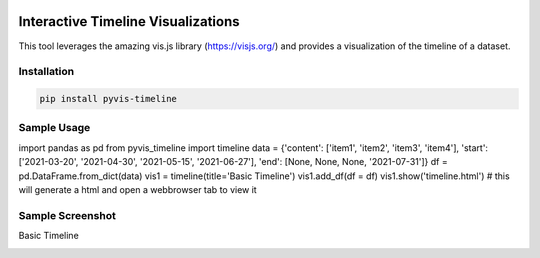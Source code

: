 .. -*- mode: rst -*-

|BuildTest|_ |PyPi|_ |License|_ |Downloads|_ |PythonVersion|_

.. |BuildTest| image:: https://travis-ci.com/daniel-yj-yang/pyvis-timeline.svg?branch=main
.. _BuildTest: https://app.travis-ci.com/github/daniel-yj-yang/pyvis-timeline

.. |PythonVersion| image:: https://img.shields.io/badge/python-3.8%20%7C%203.9-blue
.. _PythonVersion: https://img.shields.io/badge/python-3.8%20%7C%203.9-blue

.. |PyPi| image:: https://img.shields.io/pypi/v/pyvis-timeline
.. _PyPi: https://pypi.python.org/pypi/pyvis-timeline

.. |Downloads| image:: https://pepy.tech/badge/pyvis-timeline
.. _Downloads: https://pepy.tech/project/pyvis-timeline

.. |License| image:: https://img.shields.io/pypi/l/pyvis-timeline
.. _License: https://pypi.python.org/pypi/pyvis-timeline


===================================
Interactive Timeline Visualizations
===================================

This tool leverages the amazing vis.js library (https://visjs.org/) and provides a visualization of the timeline of a dataset.


Installation
------------

.. code-block::

   pip install pyvis-timeline


Sample Usage
------------

.. code-block::

import pandas as pd
from pyvis_timeline import timeline
data = {'content': ['item1', 'item2', 'item3', 'item4'], 'start': ['2021-03-20', '2021-04-30', '2021-05-15', '2021-06-27'], 'end': [None, None, None, '2021-07-31']}
df = pd.DataFrame.from_dict(data)
vis1 = timeline(title='Basic Timeline')
vis1.add_df(df = df)
vis1.show('timeline.html') # this will generate a html and open a webbrowser tab to view it


Sample Screenshot
-----------------
Basic Timeline

|image1|


.. |image1| image:: https://github.com/daniel-yj-yang/pyvis-timeline/raw/main/treekit/examples/basic_timeline.png

